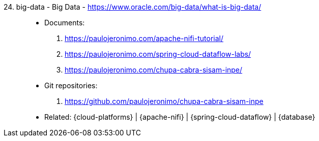 [#big-data]#24. big-data - Big Data# - https://www.oracle.com/big-data/what-is-big-data/::
* Documents:
. https://paulojeronimo.com/apache-nifi-tutorial/
. https://paulojeronimo.com/spring-cloud-dataflow-labs/
. https://paulojeronimo.com/chupa-cabra-sisam-inpe/
* Git repositories:
. https://github.com/paulojeronimo/chupa-cabra-sisam-inpe
* Related: {cloud-platforms} | {apache-nifi} |
  {spring-cloud-dataflow} | {database}
